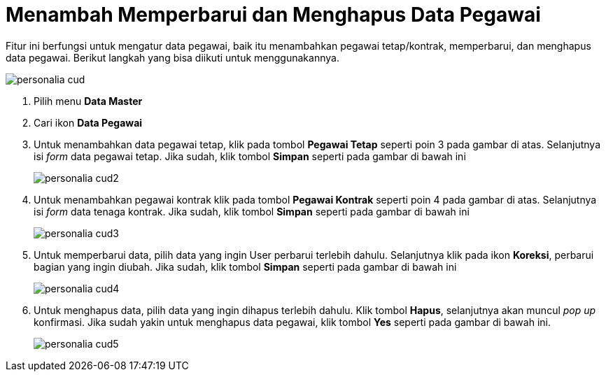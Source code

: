 = Menambah Memperbarui dan Menghapus Data Pegawai

Fitur ini berfungsi untuk mengatur data pegawai, baik itu menambahkan pegawai tetap/kontrak, memperbarui, dan menghapus data pegawai. Berikut langkah yang bisa diikuti untuk menggunakannya.

image::../images-personalia/personalia-cud.png[align="center"]

1. Pilih menu *Data Master*
2. Cari ikon *Data Pegawai*
3. Untuk menambahkan data pegawai tetap, klik pada tombol *Pegawai Tetap* seperti poin 3 pada gambar di atas. Selanjutnya isi _form_ data pegawai tetap. Jika sudah, klik tombol *Simpan* seperti pada gambar di bawah ini
+
image::../images-personalia/personalia-cud2.png[align="center"]
4. Untuk menambahkan pegawai kontrak klik pada tombol *Pegawai Kontrak* seperti poin 4 pada gambar di atas. Selanjutnya isi _form_ data tenaga kontrak. Jika sudah, klik tombol *Simpan* seperti pada gambar di bawah ini
+
image::../images-personalia/personalia-cud3.png[align="center"]
5. Untuk memperbarui data, pilih data yang ingin User perbarui terlebih dahulu. Selanjutnya klik pada ikon *Koreksi*, perbarui bagian yang ingin diubah. Jika sudah, klik tombol *Simpan* seperti pada gambar di bawah ini
+
image::../images-personalia/personalia-cud4.png[align="center"]
6. Untuk menghapus data, pilih data yang ingin dihapus terlebih dahulu. Klik tombol *Hapus*, selanjutnya akan muncul _pop up_ konfirmasi. Jika sudah yakin untuk menghapus data pegawai, klik tombol *Yes* seperti pada gambar di bawah ini.
+
image::../images-personalia/personalia-cud5.png[align="center"]
